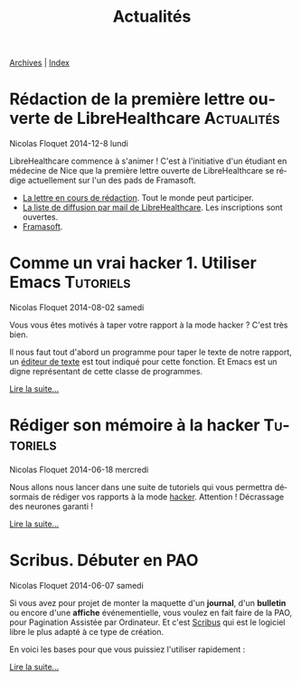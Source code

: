 #+Title: Actualités
#+LANGUAGE: fr

#+HTML: <span class="timestamp"><a href=./archives.fr.html>Archives</a> | <a href=./sitemap.html>Index</a></span>

* Rédaction de la première lettre ouverte de LibreHealthcare	 :Actualités:
  #+HTML: <span class="timestamp">Nicolas Floquet</span>
  #+HTML: <span class="timestamp">2014-12-8 lundi</span>

LibreHealthcare commence à s'animer ! C'est à l'initiative d'un
étudiant en médecine de Nice que la première lettre ouverte de
LibreHealthcare se rédige actuellement sur l'un des pads de Framasoft.
- [[https://lite5.framapad.org/p/Q9TyVpmTxI][La lettre en cours de rédaction]]. Tout le monde peut participer.
- [[http://listes.medecinelibre.net/cgi-bin/mailman/listinfo/librehealthcare][La liste de diffusion par mail de LibreHealthcare]]. Les inscriptions sont
  ouvertes.
- [[http://framasoft.org/][Framasoft]].

* Comme un vrai hacker 1. Utiliser Emacs			  :Tutoriels:
  #+HTML: <span class="timestamp">Nicolas Floquet</span>
  #+HTML: <span class="timestamp">2014-08-02 samedi</span>

Vous vous êtes motivés à taper votre rapport à la mode hacker ? C'est
très bien.

Il nous faut tout d'abord un programme pour taper le texte de notre
rapport, un [[https://fr.wikipedia.org/wiki/%C3%89diteur_de_texte][éditeur de texte]] est tout indiqué pour cette fonction. Et
Emacs est un digne représentant de cette classe de programmes.

[[./commeunvraihacker-emacs.fr.org][Lire la suite…]]

* Rédiger son mémoire à la hacker				  :Tutoriels:
  #+HTML: <span class="timestamp">Nicolas Floquet</span>
  #+HTML: <span class="timestamp">2014-06-18 mercredi</span>

Nous allons nous lancer dans une suite de tutoriels qui vous permettra
désormais de rédiger vos rapports à la mode [[https://fr.wikipedia.org/wiki/Hacker_%28universit%C3%A9%29][hacker]]. Attention !
Décrassage des neurones garanti !

[[./commeunvraihacker-intro.fr.org][Lire la suite…]]
* Scribus. Débuter en PAO
  #+HTML: <span class="timestamp">Nicolas Floquet</span>
  #+HTML: <span class="timestamp">2014-06-07 samedi</span>

Si vous avez pour projet de monter la maquette d'un *journal*,
d'un *bulletin* ou encore d'une *affiche* événementielle, vous voulez
en fait faire de la PAO, pour Pagination Assistée par Ordinateur. Et
c'est [[http://www.scribus.net/canvas/Scribus][Scribus]] qui est le logiciel libre le plus adapté à ce type de
création.

En voici les bases pour que vous puissiez l'utiliser rapidement :

[[file:scribus-pao.org][Lire la suite…]]
